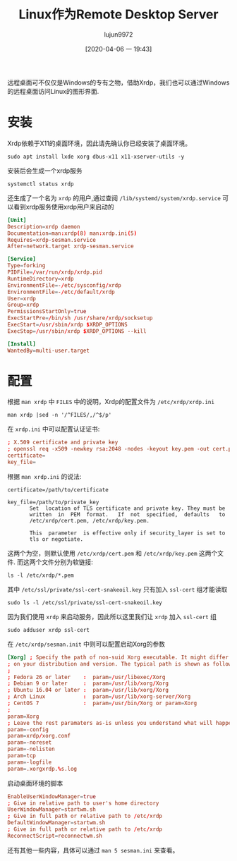 #+TITLE: Linux作为Remote Desktop Server
#+AUTHOR: lujun9972
#+TAGS: linux和它的小伙伴
#+DATE: [2020-04-06 一 19:43]
#+LANGUAGE:  zh-CN
#+STARTUP:  inlineimages
#+OPTIONS:  H:6 num:nil toc:t \n:nil ::t |:t ^:nil -:nil f:t *:t <:nil

远程桌面可不仅仅是Windows的专有之物，借助Xrdp，我们也可以通过Windows的远程桌面访问Linux的图形界面.

* 安装
Xrdp依赖于X11的桌面环境，因此请先确认你已经安装了桌面环境。
#+begin_src shell :dir /ssh:root@192.168.1.9: :results org
  sudo apt install lxde xorg dbus-x11 x11-xserver-utils -y
#+end_src

#+RESULTS:
#+begin_src org
Reading package lists... 0%Reading package lists... 100%Reading package lists... Done
Building dependency tree... 0%Building dependency tree... 0%Building dependency tree... 50%Building dependency tree... 50%Building dependency tree... 64%Building dependency tree... 86%Building dependency tree       
Reading state information... 0%Reading state information... 0%Reading state information... Done
The following additional packages will be installed:
  galculator gnome-terminal gnome-terminal-data gpicview laptop-detect leafpad
  libdbus-glib-1-2 libegl-mesa0 libegl1 libegl1-mesa libevdev2 libfm-data
  ......
#+end_src

安装后会生成一个xrdp服务
#+begin_src shell :dir /ssh:root@192.168.1.9: :results org
  systemctl status xrdp 
#+end_src

#+RESULTS:
#+begin_src org
● xrdp.service - xrdp daemon
   Loaded: loaded (/lib/systemd/system/xrdp.service; enabled; vendor preset: enabled)
   Active: active (running) since Mon 2020-04-06 22:33:43 HKT; 37s ago
     Docs: man:xrdp(8)
           man:xrdp.ini(5)
 Main PID: 23603 (xrdp)
    Tasks: 1 (limit: 1027)
   CGroup: /system.slice/xrdp.service
           └─23603 /usr/sbin/xrdp

Apr 06 22:33:42 orangepipc2 systemd[1]: Starting xrdp daemon...
Apr 06 22:33:42 orangepipc2 xrdp[23602]: (23602)(281473523171344)[DEBUG] Tes…89.
Apr 06 22:33:42 orangepipc2 xrdp[23602]: (23602)(281473523171344)[DEBUG] Clo…89)
Apr 06 22:33:42 orangepipc2 systemd[1]: xrdp.service: Can't open PID file /v…ory
Apr 06 22:33:43 orangepipc2 systemd[1]: Started xrdp daemon.
Apr 06 22:33:44 orangepipc2 xrdp[23603]: (23603)(281473523171344)[INFO ] sta…603
Apr 06 22:33:44 orangepipc2 xrdp[23603]: (23603)(281473523171344)[INFO ] lis…0.0
Hint: Some lines were ellipsized, use -l to show in full.
#+end_src

还生成了一个名为 =xrdp= 的用户,通过查阅 =/lib/systemd/system/xrdp.service= 可以看到xrdp服务使用xrdp用户来启动的
#+begin_src conf
  [Unit]
  Description=xrdp daemon
  Documentation=man:xrdp(8) man:xrdp.ini(5)
  Requires=xrdp-sesman.service
  After=network.target xrdp-sesman.service

  [Service]
  Type=forking
  PIDFile=/var/run/xrdp/xrdp.pid
  RuntimeDirectory=xrdp
  EnvironmentFile=-/etc/sysconfig/xrdp
  EnvironmentFile=-/etc/default/xrdp
  User=xrdp
  Group=xrdp
  PermissionsStartOnly=true
  ExecStartPre=/bin/sh /usr/share/xrdp/socksetup
  ExecStart=/usr/sbin/xrdp $XRDP_OPTIONS
  ExecStop=/usr/sbin/xrdp $XRDP_OPTIONS --kill

  [Install]
  WantedBy=multi-user.target
#+end_src

* 配置
根据 =man xrdp= 中 =FILES= 中的说明，Xrdp的配置文件为 =/etc/xrdp/xrdp.ini=
#+begin_src shell  :dir /ssh:root@192.168.1.9: :results org
  man xrdp |sed -n '/^FILES/,/^$/p'
#+end_src

#+RESULTS:
#+begin_src org
FILES
       /usr/bin/xrdp
       /etc/xrdp/xrdp.ini
       /var/log/xrdp.log
       /var/run/xrdp.pid

#+end_src

在 =xrdp.ini= 中可以配置认证证书:
#+begin_src conf
  ; X.509 certificate and private key                                          
  ; openssl req -x509 -newkey rsa:2048 -nodes -keyout key.pem -out cert.pem -days 365                                                                        
  certificate=                                                                 
  key_file=           
#+end_src

根据 =man xrdp.ini= 的说法:
#+begin_example
  certificate=/path/to/certificate

  key_file=/path/to/private_key
         Set  location of TLS certificate and private key. They must be
         written  in  PEM  format.   If  not  specified,  defaults   to
         /etc/xrdp/cert.pem, /etc/xrdp/key.pem.

         This  parameter  is effective only if security_layer is set to
         tls or negotiate.
#+end_example
这两个为空，则默认使用 =/etc/xrdp/cert.pem= 和 =/etc/xrdp/key.pem= 这两个文件.
而这两个文件分别为软链接:
#+begin_src shell :dir /ssh:root@192.168.1.9: :results org
  ls -l /etc/xrdp/*.pem
#+end_src

#+RESULTS:
#+begin_src org
lrwxrwxrwx 1 root root 36 Apr  6 22:33 /etc/xrdp/cert.pem -> /etc/ssl/certs/ssl-cert-snakeoil.pem
lrwxrwxrwx 1 root root 38 Apr  6 22:33 /etc/xrdp/key.pem -> /etc/ssl/private/ssl-cert-snakeoil.key
#+end_src

其中 =/etc/ssl/private/ssl-cert-snakeoil.key= 只有加入 =ssl-cert= 组才能读取
#+begin_src shell :dir /ssh:root@192.168.1.9: :results org
  sudo ls -l /etc/ssl/private/ssl-cert-snakeoil.key
#+end_src

#+RESULTS:
#+begin_src org
-rw-r----- 1 root ssl-cert 1704 Apr  6 22:33 /etc/ssl/private/ssl-cert-snakeoil.key
#+end_src

因为我们使用 =xrdp= 来启动服务，因此所以这里我们让 =xrdp= 加入 =ssl-cert= 组
#+begin_src shell :dir /ssh:root@192.168.1.9: :results org
  sudo adduser xrdp ssl-cert
#+end_src

#+RESULTS:
#+begin_src org
Adding user `xrdp' to group `ssl-cert' ...
Adding user xrdp to group ssl-cert
Done.
#+end_src

在 =/etc/xrdp/sesman.init= 中则可以配置启动Xorg的参数
#+begin_src conf
  [Xorg] ; Specify the path of non-suid Xorg executable. It might differ depending
  ; on your distribution and version. The typical path is shown as follows:
  ;
  ; Fedora 26 or later    :  param=/usr/libexec/Xorg
  ; Debian 9 or later     :  param=/usr/lib/xorg/Xorg
  ; Ubuntu 16.04 or later :  param=/usr/lib/xorg/Xorg
  ; Arch Linux            :  param=/usr/lib/xorg-server/Xorg
  ; CentOS 7              :  param=/usr/bin/Xorg or param=Xorg
  ;
  param=Xorg
  ; Leave the rest paramaters as-is unless you understand what will happen.
  param=-config
  param=xrdp/xorg.conf
  param=-noreset
  param=-nolisten
  param=tcp
  param=-logfile
  param=.xorgxrdp.%s.log
#+end_src

启动桌面环境的脚本
#+begin_src conf
  EnableUserWindowManager=true
  ; Give in relative path to user's home directory
  UserWindowManager=startwm.sh
  ; Give in full path or relative path to /etc/xrdp
  DefaultWindowManager=startwm.sh
  ; Give in full path or relative path to /etc/xrdp
  ReconnectScript=reconnectwm.sh
#+end_src

还有其他一些内容，具体可以通过 =man 5 sesman.ini= 来查看。
